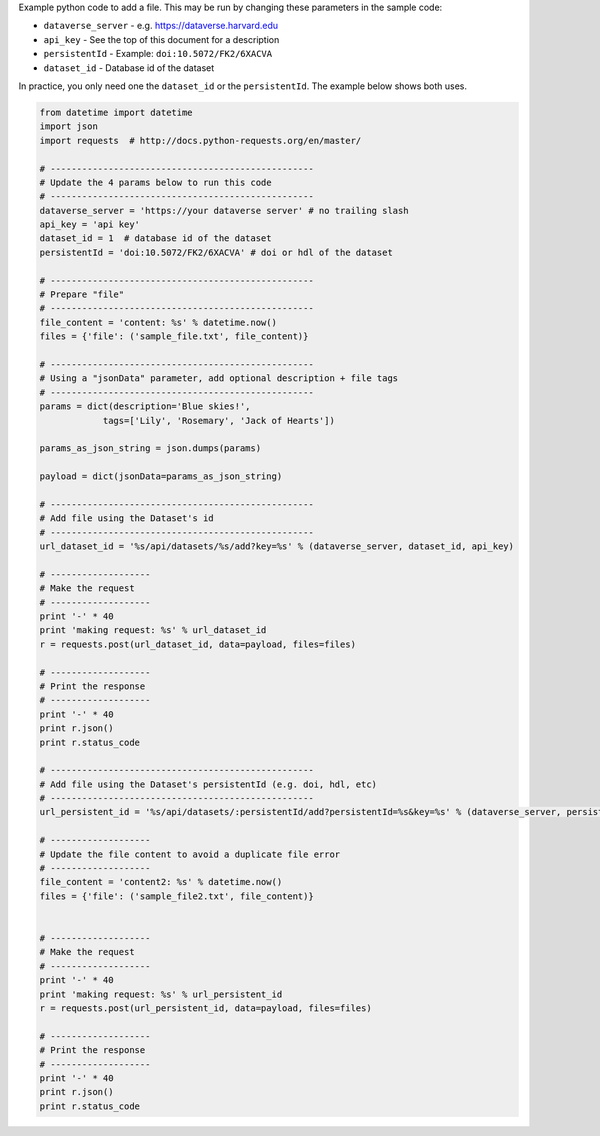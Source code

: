 
Example python code to add a file.  This may be run by changing these parameters in the sample code:

* ``dataverse_server`` - e.g. https://dataverse.harvard.edu
* ``api_key`` - See the top of this document for a description
* ``persistentId`` - Example: ``doi:10.5072/FK2/6XACVA``
* ``dataset_id`` - Database id of the dataset

In practice, you only need one the ``dataset_id`` or the ``persistentId``. The example below shows both uses.

.. code-block:: python

    from datetime import datetime
    import json
    import requests  # http://docs.python-requests.org/en/master/

    # --------------------------------------------------
    # Update the 4 params below to run this code
    # --------------------------------------------------
    dataverse_server = 'https://your dataverse server' # no trailing slash
    api_key = 'api key'
    dataset_id = 1  # database id of the dataset
    persistentId = 'doi:10.5072/FK2/6XACVA' # doi or hdl of the dataset

    # --------------------------------------------------
    # Prepare "file"
    # --------------------------------------------------
    file_content = 'content: %s' % datetime.now()
    files = {'file': ('sample_file.txt', file_content)}

    # --------------------------------------------------
    # Using a "jsonData" parameter, add optional description + file tags
    # --------------------------------------------------
    params = dict(description='Blue skies!',
                tags=['Lily', 'Rosemary', 'Jack of Hearts'])

    params_as_json_string = json.dumps(params)

    payload = dict(jsonData=params_as_json_string)

    # --------------------------------------------------
    # Add file using the Dataset's id
    # --------------------------------------------------
    url_dataset_id = '%s/api/datasets/%s/add?key=%s' % (dataverse_server, dataset_id, api_key)

    # -------------------
    # Make the request
    # -------------------
    print '-' * 40
    print 'making request: %s' % url_dataset_id
    r = requests.post(url_dataset_id, data=payload, files=files)

    # -------------------
    # Print the response
    # -------------------
    print '-' * 40
    print r.json()
    print r.status_code

    # --------------------------------------------------
    # Add file using the Dataset's persistentId (e.g. doi, hdl, etc)
    # --------------------------------------------------
    url_persistent_id = '%s/api/datasets/:persistentId/add?persistentId=%s&key=%s' % (dataverse_server, persistentId, api_key)

    # -------------------
    # Update the file content to avoid a duplicate file error
    # -------------------
    file_content = 'content2: %s' % datetime.now()
    files = {'file': ('sample_file2.txt', file_content)}


    # -------------------
    # Make the request
    # -------------------
    print '-' * 40
    print 'making request: %s' % url_persistent_id
    r = requests.post(url_persistent_id, data=payload, files=files)

    # -------------------
    # Print the response
    # -------------------
    print '-' * 40
    print r.json()
    print r.status_code
